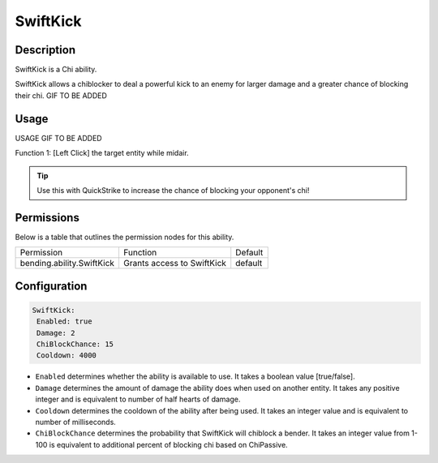 .. swiftkick:
############
SwiftKick
############

Description
###########

SwiftKick is a Chi ability.

SwiftKick allows a chiblocker to deal a powerful kick to an enemy for larger damage and a greater chance of blocking their chi. GIF TO BE ADDED


Usage
#####

USAGE GIF TO BE ADDED 

Function 1: [Left Click] the target entity while midair.




.. tip:: Use this with QuickStrike to increase the chance of blocking your opponent's chi!


Permissions
###########
Below is a table that outlines the permission nodes for this ability.

+-------------------------------------+----------------------------+---------+
| Permission                          | Function                   | Default |
+-------------------------------------+----------------------------+---------+
| bending.ability.SwiftKick           | Grants access to SwiftKick | default |
+-------------------------------------+----------------------------+---------+




Configuration
#############

.. code:: YAML

     SwiftKick:
      Enabled: true
      Damage: 2
      ChiBlockChance: 15
      Cooldown: 4000

* ``Enabled`` determines whether the ability is available to use. It takes a boolean value [true/false].
* ``Damage`` determines the amount of damage the ability does when used on another entity. It takes any positive integer and is equivalent to number of half hearts of damage.
* ``Cooldown`` determines the cooldown of the ability after being used. It takes an integer value and is equivalent to number of milliseconds.
* ``ChiBlockChance`` determines the probability that SwiftKick will chiblock a bender. It takes an integer value from 1-100 is equivalent to additional percent of blocking chi based on ChiPassive.    
    
.. |swiftkick1| figure: swiftkick1.png
    :align: right
    :alt: Picture of []
    :figclass: align-center

    Insert caption
    
.. ADD MORE IMAGES BELOW HERE
